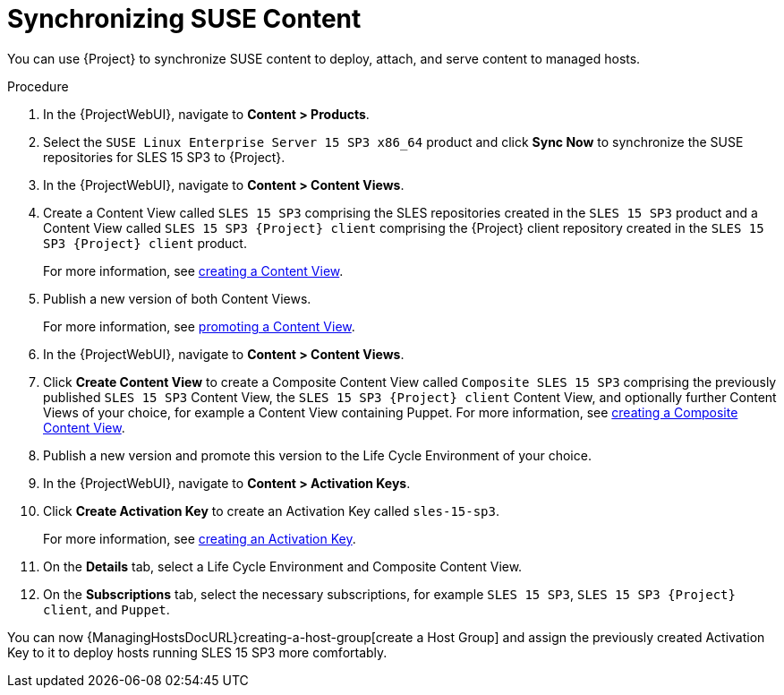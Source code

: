 [id="Synchronizing_SUSE_Content_{context}"]
= Synchronizing SUSE Content

You can use {Project} to synchronize SUSE content to deploy, attach, and serve content to managed hosts.

.Procedure
. In the {ProjectWebUI}, navigate to *Content > Products*.
. Select the `SUSE Linux Enterprise Server 15 SP3 x86_64` product and click *Sync Now* to synchronize the SUSE repositories for SLES 15 SP3 to {Project}.
. In the {ProjectWebUI}, navigate to *Content > Content Views*.
. Create a Content View called `SLES 15 SP3` comprising the SLES repositories created in the `SLES 15 SP3` product and a Content View called `SLES 15 SP3 {Project} client` comprising the {Project} client repository created in the `SLES 15 SP3 {Project} client` product.
+
For more information, see xref:Creating_a_Content_View_{context}[creating a Content View].
. Publish a new version of both Content Views.
+
For more information, see xref:Promoting_a_Content_View_{context}[promoting a Content View].
. In the {ProjectWebUI}, navigate to *Content > Content Views*.
. Click *Create Content View* to create a Composite Content View called `Composite SLES 15 SP3` comprising the previously published `SLES 15 SP3` Content View, the `SLES 15 SP3 {Project} client` Content View, and optionally further Content Views of your choice, for example a Content View containing Puppet.
ifdef::orcharhino[]
For more information, see xref:sources/usage_guides/content_management_guide.adoc#adding_orcharhino_clients[adding {Project} clients] on how to synchronize the {Project} client repository for SLES 15 SP3 and the https://atixservice.zendesk.com/hc/de/articles/360013840079[ATIX Service Portal] for the necessary upstream URL.
endif::[]
For more information, see xref:Creating_a_Composite_Content_View_{context}[creating a Composite Content View].
. Publish a new version and promote this version to the Life Cycle Environment of your choice.
. In the {ProjectWebUI}, navigate to *Content > Activation Keys*.
. Click *Create Activation Key* to create an Activation Key called `sles-15-sp3`.
+
For more information, see xref:Creating_an_Activation_Key_{context}[creating an Activation Key].
. On the *Details* tab, select a Life Cycle Environment and Composite Content View.
. On the **Subscriptions** tab, select the necessary subscriptions, for example `SLES 15 SP3`, `SLES 15 SP3 {Project} client`, and `Puppet`.

You can now {ManagingHostsDocURL}creating-a-host-group[create a Host Group] and assign the previously created Activation Key to it to deploy hosts running SLES 15 SP3 more comfortably.

